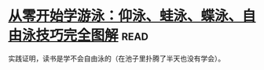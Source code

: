 * [[https://book.douban.com/subject/26648125/][从零开始学游泳：仰泳、蛙泳、蝶泳、自由泳技巧完全图解]]:read:
实践证明，读书是学不会自由泳的（在池子里扑腾了半天也没有学会）。
